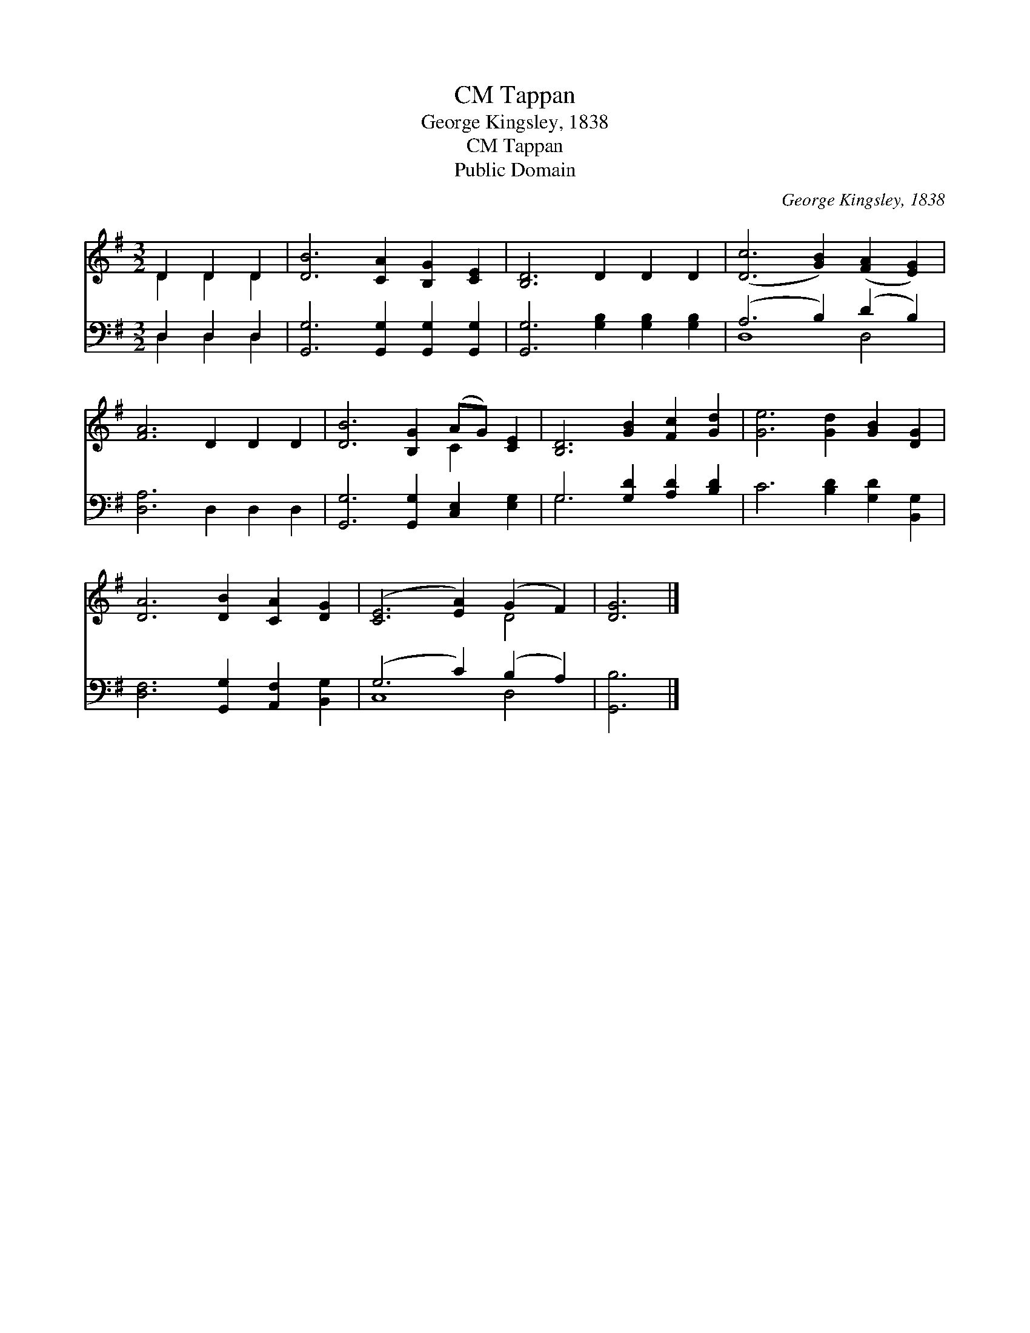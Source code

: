 X:1
T:Tappan, CM
T:George Kingsley, 1838
T:Tappan, CM
T:Public Domain
C:George Kingsley, 1838
Z:Public Domain
%%score ( 1 2 ) ( 3 4 )
L:1/8
M:3/2
K:G
V:1 treble 
V:2 treble 
V:3 bass 
V:4 bass 
V:1
 D2 D2 D2 | [DB]6 [CA]2 [B,G]2 [CE]2 | [B,D]6 D2 D2 D2 | ([Dc]6 [GB]2) ([FA]2 [EG]2) | %4
 [FA]6 D2 D2 D2 | [DB]6 [B,G]2 (AG) [CE]2 | [B,D]6 [GB]2 [Fc]2 [Gd]2 | [Ge]6 [Gd]2 [GB]2 [DG]2 | %8
 [DA]6 [DB]2 [CA]2 [DG]2 | ([CE]6 [EA]2) (G2 F2) | [DG]6 |] %11
V:2
 D2 D2 D2 | x12 | x12 | x12 | x12 | x8 C2 x2 | x12 | x12 | x12 | x8 D4 | x6 |] %11
V:3
 D,2 D,2 D,2 | [G,,G,]6 [G,,G,]2 [G,,G,]2 [G,,G,]2 | [G,,G,]6 [G,B,]2 [G,B,]2 [G,B,]2 | %3
 (A,6 B,2) (D2 B,2) | [D,A,]6 D,2 D,2 D,2 | [G,,G,]6 [G,,G,]2 [C,E,]2 [E,G,]2 | %6
 G,6 [G,D]2 [A,D]2 [B,D]2 | C6 [B,D]2 [G,D]2 [B,,G,]2 | [D,F,]6 [G,,G,]2 [A,,F,]2 [B,,G,]2 | %9
 (G,6 C2) (B,2 A,2) | [G,,B,]6 |] %11
V:4
 D,2 D,2 D,2 | x12 | x12 | D,8 D,4 | x12 | x12 | G,6 x6 | x12 | x12 | C,8 D,4 | x6 |] %11

